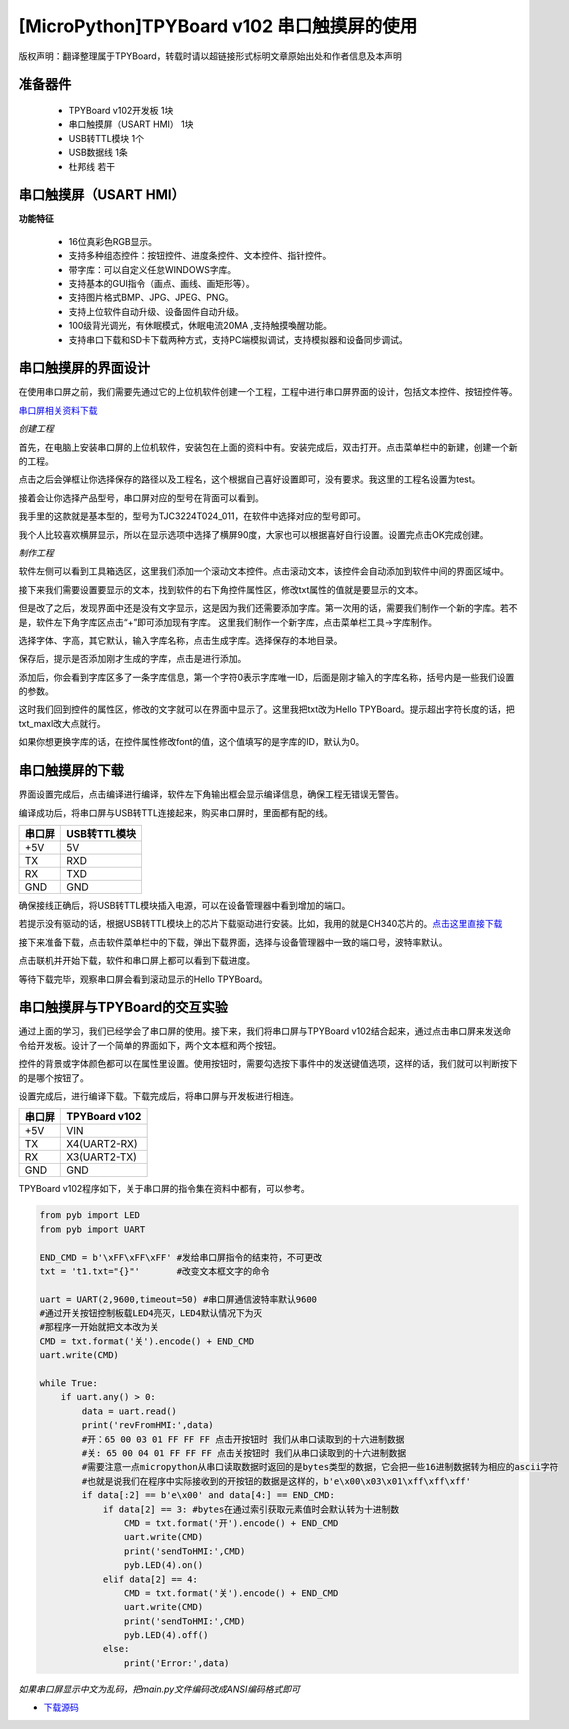 [MicroPython]TPYBoard v102 串口触摸屏的使用
=================================================================

版权声明：翻译整理属于TPYBoard，转载时请以超链接形式标明文章原始出处和作者信息及本声明

准备器件
----------------------
 - TPYBoard v102开发板 1块
 - 串口触摸屏（USART HMI） 1块
 - USB转TTL模块 1个
 - USB数据线 1条
 - 杜邦线 若干

串口触摸屏（USART HMI）
----------------------


.. image:: img/hmi/0.png

**功能特征**

 - 16位真彩色RGB显示。
 - 支持多种组态控件：按钮控件、进度条控件、文本控件、指针控件。
 - 带字库：可以自定义任怠WINDOWS字库。
 - 支持基本的GUI指令（画点、画线、画矩形等）。
 - 支持图片格式BMP、JPG、JPEG、PNG。
 - 支持上位软件自动升级、设备固件自动升级。
 - 100级背光调光，有休眠模式，休眠电流20MA ,支持触摸喚醒功能。
 - 支持串口下载和SD卡下载两种方式，支持PC端模拟调试，支持模拟器和设备同步调试。

串口触摸屏的界面设计
----------------------

在使用串口屏之前，我们需要先通过它的上位机软件创建一个工程，工程中进行串口屏界面的设计，包括文本控件、按钮控件等。

`串口屏相关资料下载 <http://old.tpyboard.com/downloads/docs/USART-HMI.rar>`_

*创建工程*

首先，在电脑上安装串口屏的上位机软件，安装包在上面的资料中有。安装完成后，双击打开。点击菜单栏中的新建，创建一个新的工程。

.. image:: img/hmi/1.png

点击之后会弹框让你选择保存的路径以及工程名，这个根据自己喜好设置即可，没有要求。我这里的工程名设置为test。

.. image:: img/hmi/2.png

接着会让你选择产品型号，串口屏对应的型号在背面可以看到。

.. image:: img/hmi/3.jpg

我手里的这款就是基本型的，型号为TJC3224T024_011，在软件中选择对应的型号即可。

.. image:: img/hmi/4.png

我个人比较喜欢横屏显示，所以在显示选项中选择了横屏90度，大家也可以根据喜好自行设置。设置完点击OK完成创建。

.. image:: img/hmi/5.png

*制作工程*

软件左侧可以看到工具箱选区，这里我们添加一个滚动文本控件。点击滚动文本，该控件会自动添加到软件中间的界面区域中。

.. image:: img/hmi/6.png

.. image:: img/hmi/7.png

接下来我们需要设置要显示的文本，找到软件的右下角控件属性区，修改txt属性的值就是要显示的文本。

.. image:: img/hmi/8.png

但是改了之后，发现界面中还是没有文字显示，这是因为我们还需要添加字库。第一次用的话，需要我们制作一个新的字库。若不是，软件左下角字库区点击“+”即可添加现有字库。
这里我们制作一个新字库，点击菜单栏工具->字库制作。

.. image:: img/hmi/10.png

选择字体、字高，其它默认，输入字库名称，点击生成字库。选择保存的本地目录。

.. image:: img/hmi/11.png

保存后，提示是否添加刚才生成的字库，点击是进行添加。

.. image:: img/hmi/12.png

添加后，你会看到字库区多了一条字库信息，第一个字符0表示字库唯一ID，后面是刚才输入的字库名称，括号内是一些我们设置的参数。

.. image:: img/hmi/13.png

这时我们回到控件的属性区，修改的文字就可以在界面中显示了。这里我把txt改为Hello TPYBoard。提示超出字符长度的话，把txt_maxl改大点就行。

.. image:: img/hmi/14.png

.. image:: img/hmi/15.png

如果你想更换字库的话，在控件属性修改font的值，这个值填写的是字库的ID，默认为0。

串口触摸屏的下载
----------------------

界面设置完成后，点击编译进行编译，软件左下角输出框会显示编译信息，确保工程无错误无警告。

.. image:: img/hmi/16-0.png

编译成功后，将串口屏与USB转TTL连接起来，购买串口屏时，里面都有配的线。

+---------+-------------+
| 串口屏  |USB转TTL模块 |
+=========+=============+
| +5V     | 5V          |
+---------+-------------+
| TX      | RXD         |
+---------+-------------+
| RX      | TXD         |
+---------+-------------+
| GND     | GND         |
+---------+-------------+

确保接线正确后，将USB转TTL模块插入电源，可以在设备管理器中看到增加的端口。

.. image:: img/hmi/16-1.png

若提示没有驱动的话，根据USB转TTL模块上的芯片下载驱动进行安装。比如，我用的就是CH340芯片的。`点击这里直接下载 <http://old.tpyboard.com/downloads/2017_CH34x.zip>`_

接下来准备下载，点击软件菜单栏中的下载，弹出下载界面，选择与设备管理器中一致的端口号，波特率默认。

.. image:: img/hmi/16.png

.. image:: img/hmi/17.png

点击联机并开始下载，软件和串口屏上都可以看到下载进度。

.. image:: img/hmi/18.png

.. image:: img/hmi/19.jpg

等待下载完毕，观察串口屏会看到滚动显示的Hello TPYBoard。

.. image:: img/hmi/20.jpg


串口触摸屏与TPYBoard的交互实验
---------------------------------

通过上面的学习，我们已经学会了串口屏的使用。接下来，我们将串口屏与TPYBoard v102结合起来，通过点击串口屏来发送命令给开发板。设计了一个简单的界面如下，两个文本框和两个按钮。

.. image:: img/hmi/21.png

控件的背景或字体颜色都可以在属性里设置。使用按钮时，需要勾选按下事件中的发送键值选项，这样的话，我们就可以判断按下的是哪个按钮了。

.. image:: img/hmi/22.png

设置完成后，进行编译下载。下载完成后，将串口屏与开发板进行相连。

+---------+-------------+
| 串口屏  |TPYBoard v102|
+=========+=============+
| +5V     | VIN         |
+---------+-------------+
| TX      | X4(UART2-RX)|
+---------+-------------+
| RX      | X3(UART2-TX)|
+---------+-------------+
| GND     | GND         |
+---------+-------------+

TPYBoard v102程序如下，关于串口屏的指令集在资料中都有，可以参考。

.. code-block:: python

    from pyb import LED
    from pyb import UART

    END_CMD = b'\xFF\xFF\xFF' #发给串口屏指令的结束符，不可更改
    txt = 't1.txt="{}"'       #改变文本框文字的命令

    uart = UART(2,9600,timeout=50) #串口屏通信波特率默认9600
    #通过开关按钮控制板载LED4亮灭，LED4默认情况下为灭
    #那程序一开始就把文本改为关
    CMD = txt.format('关').encode() + END_CMD
    uart.write(CMD)

    while True:
        if uart.any() > 0:
            data = uart.read()
            print('revFromHMI:',data)
            #开：65 00 03 01 FF FF FF 点击开按钮时 我们从串口读取到的十六进制数据
            #关: 65 00 04 01 FF FF FF 点击关按钮时 我们从串口读取到的十六进制数据
            #需要注意一点micropython从串口读取数据时返回的是bytes类型的数据，它会把一些16进制数据转为相应的ascii字符
            #也就是说我们在程序中实际接收到的开按钮的数据是这样的，b'e\x00\x03\x01\xff\xff\xff'
            if data[:2] == b'e\x00' and data[4:] == END_CMD:
                if data[2] == 3: #bytes在通过索引获取元素值时会默认转为十进制数
                    CMD = txt.format('开').encode() + END_CMD
                    uart.write(CMD)
                    print('sendToHMI:',CMD)
                    pyb.LED(4).on()
                elif data[2] == 4:
                    CMD = txt.format('关').encode() + END_CMD
                    uart.write(CMD)
                    print('sendToHMI:',CMD)
                    pyb.LED(4).off()
                else:
                    print('Error:',data)

*如果串口屏显示中文为乱码，把main.py文件编码改成ANSI编码格式即可*

- `下载源码 <https://github.com/TPYBoard/TPYBoard-v102>`_


